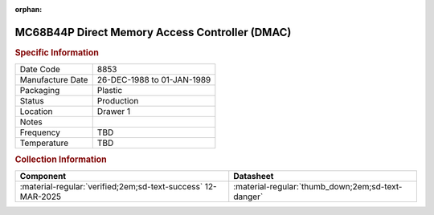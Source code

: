 :orphan:

.. _MC68B44P:

.. #Metadata {'Product':'MC68B44P','Storage': 'Storage Box 1','Drawer':1,'Row':2,'Column':2}

MC68B44P Direct Memory Access Controller (DMAC)
===============================================

.. image:: ../../../images/Hardware/ICs/MC68B44P.png
   :width: 400
   :align: center

.. rubric:: Specific Information

.. csv-table:: 
   :widths: auto

   "Date Code","8853"
   "Manufacture Date","26-DEC-1988 to 01-JAN-1989"
   "Packaging","Plastic"
   "Status","Production"
   "Location","Drawer 1"
   "Notes",""
   "Frequency","TBD"
   "Temperature","TBD"
   
.. rubric:: Collection Information

.. csv-table:: 
   :header: "Component","Datasheet"
   :widths: auto

   :material-regular:`verified;2em;sd-text-success` 12-MAR-2025,":material-regular:`thumb_down;2em;sd-text-danger`"